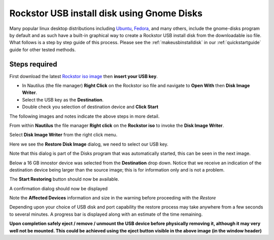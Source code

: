 ..  _gnome_disks_howto:

Rockstor USB install disk using Gnome Disks
===========================================

Many popular linux desktop distributions including
`Ubuntu <https://ubuntu.com/desktop>`_,
`Fedora <https://getfedora.org/>`_, and many others, include the
gnome-disks program by default and as such have a built-in graphical way to
create a Rockstor USB install disk from the downloadable iso file. What follows
is a step by step guide of this process.  Please see the
:ref:`makeusbinstalldisk` in our :ref:`quickstartguide` guide for other tested
methods.

Steps required
--------------

First download the latest
`Rockstor iso image <https://rockstor.com/download.html>`_ then **insert your
USB key**.

* In Nautilus (the file manager) **Right Click** on the Rockstor iso file and
  navigate to **Open With** then **Disk Image Writer**.
* Select the USB key as the **Destination**.
* Double check you selection of destination device and **Click Start**

The following images and notes indicate the above steps in more detail.

From within **Nautilus** the file manager **Right click** on the
**Rockstor iso** to invoke the **Disk Image Writer**.

..  image:: /images/howtos/gnome-disks-usb/right_click_image_writer.png
    :width: 100%
    :align: center

Select **Disk Image Writer** from the right click menu.

Here we see the **Restore Disk Image** dialog, we need to select our USB key.

..  image:: /images/howtos/gnome-disks-usb/disks_restore_disk_image_dialog.png
    :align: center

Note that this dialog is part of the Disks program that was automatically
started, this can be seen in the next image.

Below a 16 GB innostor device was selected from the **Destination** drop down.
Notice that we receive an indication of the destination device being larger
than the source image; this is for information only and is not a problem.

..  image:: /images/howtos/gnome-disks-usb/disks_restore_image.png
    :width: 100%
    :align: center

The **Start Restoring** button should now be available.

A confirmation dialog should now be displayed

..  image:: /images/howtos/gnome-disks-usb/disks_confirmation_dialog.png
    :align: center

Note the **Affected Devices** information and size in the warning before
proceeding with the *Restore*

Depending upon your choice of USB disk and port capability the restore process
may take anywhere from a few seconds to several minutes. A progress bar is
displayed along with an estimate of the time remaining.

..  image:: /images/howtos/gnome-disks-usb/disks_restore_in_progress.png
    :width: 100%
    :align: center

**Upon completion safely eject / remove / unmount the USB device before
physically removing it, although it may very well not be mounted. This could be
achieved using the eject button visible in the above image (in the window
header)**
